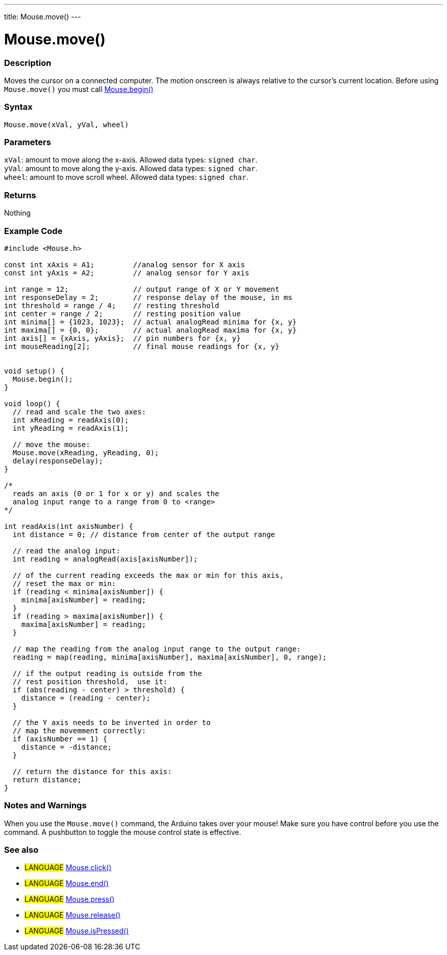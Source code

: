---
title: Mouse.move()
---




= Mouse.move()


// OVERVIEW SECTION STARTS
[#overview]
--

[float]
=== Description
Moves the cursor on a connected computer. The motion onscreen is always relative to the cursor's current location. Before using `Mouse.move()` you must call link:../mousebegin[Mouse.begin()]
[%hardbreaks]


[float]
=== Syntax
`Mouse.move(xVal, yVal, wheel)`


[float]
=== Parameters
`xVal`: amount to move along the x-axis. Allowed data types: `signed char`. +
`yVal`: amount to move along the y-axis. Allowed data types: `signed char`. +
`wheel`: amount to move scroll wheel. Allowed data types: `signed char`.


[float]
=== Returns
Nothing

--
// OVERVIEW SECTION ENDS




// HOW TO USE SECTION STARTS
[#howtouse]
--

[float]
=== Example Code
// Describe what the example code is all about and add relevant code   ►►►►► THIS SECTION IS MANDATORY ◄◄◄◄◄


[source,arduino]
----
#include <Mouse.h>

const int xAxis = A1;         //analog sensor for X axis
const int yAxis = A2;         // analog sensor for Y axis

int range = 12;               // output range of X or Y movement
int responseDelay = 2;        // response delay of the mouse, in ms
int threshold = range / 4;    // resting threshold
int center = range / 2;       // resting position value
int minima[] = {1023, 1023};  // actual analogRead minima for {x, y}
int maxima[] = {0, 0};        // actual analogRead maxima for {x, y}
int axis[] = {xAxis, yAxis};  // pin numbers for {x, y}
int mouseReading[2];          // final mouse readings for {x, y}


void setup() {
  Mouse.begin();
}

void loop() {
  // read and scale the two axes:
  int xReading = readAxis(0);
  int yReading = readAxis(1);

  // move the mouse:
  Mouse.move(xReading, yReading, 0);
  delay(responseDelay);
}

/*
  reads an axis (0 or 1 for x or y) and scales the
  analog input range to a range from 0 to <range>
*/

int readAxis(int axisNumber) {
  int distance = 0; // distance from center of the output range

  // read the analog input:
  int reading = analogRead(axis[axisNumber]);

  // of the current reading exceeds the max or min for this axis,
  // reset the max or min:
  if (reading < minima[axisNumber]) {
    minima[axisNumber] = reading;
  }
  if (reading > maxima[axisNumber]) {
    maxima[axisNumber] = reading;
  }

  // map the reading from the analog input range to the output range:
  reading = map(reading, minima[axisNumber], maxima[axisNumber], 0, range);

  // if the output reading is outside from the
  // rest position threshold,  use it:
  if (abs(reading - center) > threshold) {
    distance = (reading - center);
  }

  // the Y axis needs to be inverted in order to
  // map the movemment correctly:
  if (axisNumber == 1) {
    distance = -distance;
  }

  // return the distance for this axis:
  return distance;
}
----
[%hardbreaks]

[float]
=== Notes and Warnings
When you use the `Mouse.move()` command, the Arduino takes over your mouse! Make sure you have control before you use the command. A pushbutton to toggle the mouse control state is effective.

--
// HOW TO USE SECTION ENDS


// SEE ALSO SECTION
[#see_also]
--

[float]
=== See also

[role="language"]
* #LANGUAGE# link:../mouseclick[Mouse.click()]
* #LANGUAGE# link:../mouseend[Mouse.end()]
* #LANGUAGE# link:../mousepress[Mouse.press()]
* #LANGUAGE# link:../mouserelease[Mouse.release()]
* #LANGUAGE# link:../mouseispressed[Mouse.isPressed()]

--
// SEE ALSO SECTION ENDS
